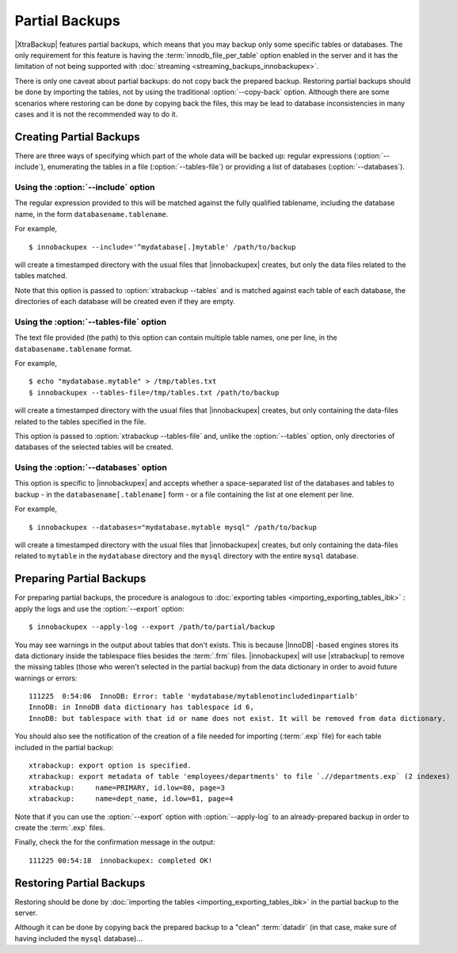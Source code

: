 =================
 Partial Backups
=================

|XtraBackup| features partial backups, which means that you may backup only some specific tables or databases. The only requirement for this feature is having the :term:`innodb_file_per_table` option enabled in the server and it has the limitation of not being supported with :doc:`streaming <streaming_backups_innobackupex>`.

There is only one caveat about partial backups: do not copy back the prepared backup. Restoring partial backups should be done by importing the tables, not by using the traditional :option:`--copy-back` option. Although there are some scenarios where restoring can be done by copying back the files, this may be lead to database inconsistencies in many cases and it is not the recommended way to do it.

Creating Partial Backups
========================

There are three ways of specifying which part of the whole data will be backed up: regular expressions (:option:`--include`), enumerating the tables in a file (:option:`--tables-file`) or providing a list of databases (:option:`--databases`). 

Using the :option:`--include` option
------------------------------------

The regular expression provided to this will be matched against the fully qualified tablename, including the database name, in the form ``databasename.tablename``.

For example, ::

  $ innobackupex --include='^mydatabase[.]mytable' /path/to/backup

will create a timestamped directory with the usual files that |innobackupex| creates,  but only the data files related to the tables matched.

Note that this option is passed to :option:`xtrabackup --tables` and is matched against each table of each database, the directories of each database will be created even if they are empty.

Using the :option:`--tables-file` option
----------------------------------------

The text file provided (the path) to this option can contain multiple table names, one per line,  in the ``databasename.tablename`` format.

For example, ::

  $ echo "mydatabase.mytable" > /tmp/tables.txt
  $ innobackupex --tables-file=/tmp/tables.txt /path/to/backup

will create a timestamped directory with the usual files that |innobackupex| creates, but only containing the data-files related to the tables specified in the file.

This option is passed to :option:`xtrabackup --tables-file` and, unlike the :option:`--tables` option, only directories of databases of the selected tables will be created.


Using the :option:`--databases` option
--------------------------------------

This option is specific to |innobackupex| and accepts whether a space-separated list of the databases and tables to backup - in the  ``databasename[.tablename]`` form - or a file containing the list at one element per line.

For example, ::

  $ innobackupex --databases="mydatabase.mytable mysql" /path/to/backup

will create a timestamped directory with the usual files that |innobackupex| creates, but only containing the data-files related to ``mytable`` in the ``mydatabase`` directory and the ``mysql`` directory with the entire ``mysql`` database.

Preparing Partial Backups
=========================

For preparing partial backups, the procedure is analogous to :doc:`exporting tables <importing_exporting_tables_ibk>` : apply the logs and use the :option:`--export` option::

  $ innobackupex --apply-log --export /path/to/partial/backup

You may see warnings in the output about tables that don't exists. This is because |InnoDB| -based engines stores its data dictionary inside the tablespace files besides the :term:`.frm` files. |innobackupex| will use |xtrabackup| to remove the missing tables (those who weren't selected in the partial backup) from the data dictionary in order to avoid future warnings or errors::

  111225  0:54:06  InnoDB: Error: table 'mydatabase/mytablenotincludedinpartialb'
  InnoDB: in InnoDB data dictionary has tablespace id 6,
  InnoDB: but tablespace with that id or name does not exist. It will be removed from data dictionary.

You should also see the notification of the creation of a file needed for importing (:term:`.exp` file) for each table included in the partial backup::

  xtrabackup: export option is specified.
  xtrabackup: export metadata of table 'employees/departments' to file `.//departments.exp` (2 indexes)
  xtrabackup:     name=PRIMARY, id.low=80, page=3
  xtrabackup:     name=dept_name, id.low=81, page=4

Note that if you can use the :option:`--export` option with :option:`--apply-log` to an already-prepared backup in order to create the :term:`.exp` files.

Finally, check the for the confirmation message in the output::

  111225 00:54:18  innobackupex: completed OK!


Restoring Partial Backups
=========================

Restoring should be done by :doc:`importing the tables <importing_exporting_tables_ibk>` in the partial backup to the server. 

Although it can be done by copying back the prepared backup to a "clean" :term:`datadir` (in that case, make sure of having included the ``mysql`` database)...



